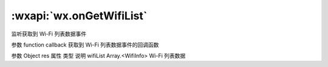 :wxapi:`wx.onGetWifiList`
===============

.. function:: wx.onGetWifiList(function callback)


   .. versionadded:: 1.6.0 低版本需做 :ref:`compatibility` 。

监听获取到 Wi-Fi 列表数据事件

参数
function callback
获取到 Wi-Fi 列表数据事件的回调函数

参数
Object res
属性	类型	说明
wifiList	Array.<WifiInfo>	Wi-Fi 列表数据
